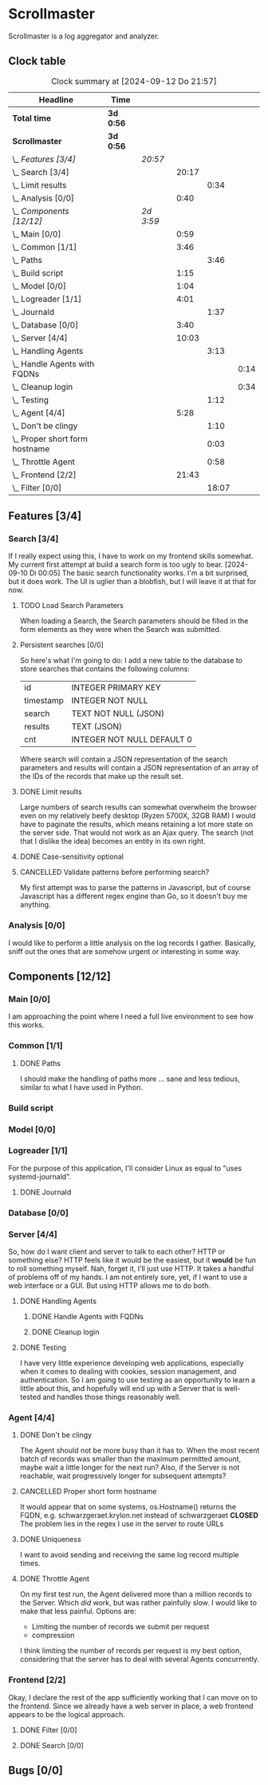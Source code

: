 # -*- mode: org; fill-column: 78; -*-
# Time-stamp: <2024-09-12 21:57:26 krylon>
#
#+TAGS: internals(i) ui(u) bug(b) feature(f)
#+TAGS: database(d) design(e), meditation(m)
#+TAGS: optimize(o) refactor(r) cleanup(c)
#+TODO: TODO(t)  RESEARCH(r) IMPLEMENT(i) TEST(e) | DONE(d) FAILED(f) CANCELLED(c)
#+TODO: MEDITATE(m) PLANNING(p) | SUSPENDED(s)
#+PRIORITIES: A G D

* Scrollmaster
  Scrollmaster is a log aggregator and analyzer.
** Clock table
   #+BEGIN: clocktable :scope file :maxlevel 202 :emphasize t
   #+CAPTION: Clock summary at [2024-09-12 Do 21:57]
   | Headline                           | Time      |           |       |       |      |
   |------------------------------------+-----------+-----------+-------+-------+------|
   | *Total time*                       | *3d 0:56* |           |       |       |      |
   |------------------------------------+-----------+-----------+-------+-------+------|
   | *Scrollmaster*                     | *3d 0:56* |           |       |       |      |
   | \_  /Features [3/4]/               |           | /20:57/   |       |       |      |
   | \_    Search [3/4]                 |           |           | 20:17 |       |      |
   | \_      Limit results              |           |           |       |  0:34 |      |
   | \_    Analysis [0/0]               |           |           |  0:40 |       |      |
   | \_  /Components [12/12]/           |           | /2d 3:59/ |       |       |      |
   | \_    Main [0/0]                   |           |           |  0:59 |       |      |
   | \_    Common [1/1]                 |           |           |  3:46 |       |      |
   | \_      Paths                      |           |           |       |  3:46 |      |
   | \_    Build script                 |           |           |  1:15 |       |      |
   | \_    Model [0/0]                  |           |           |  1:04 |       |      |
   | \_    Logreader [1/1]              |           |           |  4:01 |       |      |
   | \_      Journald                   |           |           |       |  1:37 |      |
   | \_    Database [0/0]               |           |           |  3:40 |       |      |
   | \_    Server [4/4]                 |           |           | 10:03 |       |      |
   | \_      Handling Agents            |           |           |       |  3:13 |      |
   | \_        Handle Agents with FQDNs |           |           |       |       | 0:14 |
   | \_        Cleanup login            |           |           |       |       | 0:34 |
   | \_      Testing                    |           |           |       |  1:12 |      |
   | \_    Agent [4/4]                  |           |           |  5:28 |       |      |
   | \_      Don't be clingy            |           |           |       |  1:10 |      |
   | \_      Proper short form hostname |           |           |       |  0:03 |      |
   | \_      Throttle Agent             |           |           |       |  0:58 |      |
   | \_    Frontend [2/2]               |           |           | 21:43 |       |      |
   | \_      Filter [0/0]               |           |           |       | 18:07 |      |
   #+END:
** Features [3/4]
   :PROPERTIES:
   :COOKIE_DATA: todo recursive
   :VISIBILITY: children
   :END:
*** Search [3/4]
    :PROPERTIES:
    :COOKIE_DATA: todo recursive
    :VISIBILITY: children
    :END:
    :LOGBOOK:
    CLOCK: [2024-09-12 Do 21:35]--[2024-09-12 Do 21:50] =>  0:15
    CLOCK: [2024-09-12 Do 20:56]--[2024-09-12 Do 21:31] =>  0:35
    CLOCK: [2024-09-12 Do 17:27]--[2024-09-12 Do 19:39] =>  2:12
    CLOCK: [2024-09-11 Mi 16:53]--[2024-09-11 Mi 21:55] =>  5:02
    CLOCK: [2024-09-10 Di 20:22]--[2024-09-10 Di 21:16] =>  0:54
    CLOCK: [2024-09-10 Di 17:53]--[2024-09-10 Di 19:12] =>  1:19
    CLOCK: [2024-09-09 Mo 23:09]--[2024-09-09 Mo 23:55] =>  0:46
    CLOCK: [2024-09-09 Mo 22:24]--[2024-09-09 Mo 22:45] =>  0:21
    CLOCK: [2024-09-09 Mo 19:45]--[2024-09-09 Mo 22:14] =>  2:29
    CLOCK: [2024-09-07 Sa 16:10]--[2024-09-07 Sa 19:28] =>  3:18
    CLOCK: [2024-09-07 Sa 14:50]--[2024-09-07 Sa 16:10] =>  1:20
    CLOCK: [2024-09-07 Sa 14:09]--[2024-09-07 Sa 14:47] =>  0:38
    CLOCK: [2024-09-07 Sa 11:17]--[2024-09-07 Sa 11:35] =>  0:18
    CLOCK: [2024-09-07 Sa 10:50]--[2024-09-07 Sa 11:06] =>  0:16
    :END:
    If I really expect using this, I have to work on my frontend skills
    somewhat. My current first attempt at build a search form is too ugly to
    bear.
    [2024-09-10 Di 00:05]
    The basic search functionality works. I'm a bit surprised, but it does
    work. The UI is uglier than a blobfish, but I will leave it at that for
    now.
**** TODO Load Search Parameters
     When loading a Search, the Search parameters should be filled in the form
     elements as they were when the Search was submitted.
**** Persistent searches [0/0]
     :PROPERTIES:
     :COOKIE_DATA: todo recursive
     :VISIBILITY: children
     :END:
     So here's what I'm going to do: I add a new table to the database to
     store searches that contains the following columns:
     | id        | INTEGER PRIMARY KEY        |
     | timestamp | INTEGER NOT NULL           |
     | search    | TEXT NOT NULL (JSON)       |
     | results   | TEXT (JSON)                |
     | cnt       | INTEGER NOT NULL DEFAULT 0 |
     |-----------+----------------------------|
     Where search will contain a JSON representation of the search parameters
     and results will contain a JSON representation of an array of the IDs of
     the records that make up the result set.
**** DONE Limit results
     CLOSED: [2024-09-12 Do 20:45]
     :LOGBOOK:
     CLOCK: [2024-09-10 Di 19:12]--[2024-09-10 Di 19:46] =>  0:34
     :END:
     Large numbers of search results can somewhat overwhelm the browser even
     on my relatively beefy desktop (Ryzen 5700X, 32GB RAM)
     I would have to paginate the results, which means retaining a lot more
     state on the server side.
     That would not work as an Ajax query. The search (not that I dislike the
     idea) becomes an entity in its own  right.
**** DONE Case-sensitivity optional
     CLOSED: [2024-09-10 Di 19:50]
**** CANCELLED Validate patterns before performing search?
     CLOSED: [2024-09-12 Do 20:46]
     My first attempt was to parse the patterns in Javascript, but of course
     Javascript has a different regex engine than Go, so it doesn't buy me
     anything.
*** Analysis [0/0]
    :LOGBOOK:
    CLOCK: [2024-09-10 Di 17:10]--[2024-09-10 Di 17:50] =>  0:40
    :END:
    I would like to perform a little analysis on the log records I
    gather. Basically, sniff out the ones that are somehow urgent or
    interesting in some way.
** Components [12/12]
   :PROPERTIES:
   :COOKIE_DATA: todo recursive
   :VISIBILITY: children
   :END:
*** Main [0/0]
    :LOGBOOK:
    CLOCK: [2024-09-03 Di 18:21]--[2024-09-03 Di 19:20] =>  0:59
    :END:
    I am approaching the point where I need a full live environment to see how
    this works.
*** Common [1/1]
**** DONE Paths
     CLOSED: [2024-08-31 Sa 01:07]
     :LOGBOOK:
     CLOCK: [2024-08-22 Do 17:46]--[2024-08-22 Do 18:20] =>  0:34
     CLOCK: [2024-08-21 Mi 17:45]--[2024-08-21 Mi 20:57] =>  3:12
     :END:
     I should make the handling of paths more ... sane and less tedious,
     similar to what I have used in Python.
*** Build script
    :LOGBOOK:
    CLOCK: [2024-08-14 Mi 22:20]--[2024-08-14 Mi 23:35] =>  1:15
    :END:
*** Model [0/0]
    :LOGBOOK:
    CLOCK: [2024-08-13 Di 21:05]--[2024-08-13 Di 22:09] =>  1:04
    :END:
*** Logreader [1/1]
    :PROPERTIES:
    :COOKIE_DATA: todo recursive
    :VISIBILITY: children
    :END:
    :LOGBOOK:
    CLOCK: [2024-08-15 Do 20:14]--[2024-08-15 Do 22:38] =>  2:24
    :END:
    For the purpose of this application, I'll consider Linux as equal to "uses
    systemd-journald".
**** DONE Journald
     CLOSED: [2024-08-19 Mo 19:54]
     :LOGBOOK:
     CLOCK: [2024-08-19 Mo 18:45]--[2024-08-19 Mo 19:54] =>  1:09
     CLOCK: [2024-08-18 So 19:44]--[2024-08-18 So 20:12] =>  0:28
     :END:
*** Database [0/0]
    :LOGBOOK:
    CLOCK: [2024-08-30 Fr 23:21]--[2024-08-30 Fr 23:49] =>  0:28
    CLOCK: [2024-08-15 Do 19:15]--[2024-08-15 Do 19:57] =>  0:42
    CLOCK: [2024-08-14 Mi 19:21]--[2024-08-14 Mi 20:53] =>  1:32
    CLOCK: [2024-08-14 Mi 18:40]--[2024-08-14 Mi 19:15] =>  0:35
    CLOCK: [2024-08-14 Mi 18:26]--[2024-08-14 Mi 18:29] =>  0:03
    CLOCK: [2024-08-14 Mi 02:35]--[2024-08-14 Mi 02:55] =>  0:20
    :END:
*** Server [4/4]
    :PROPERTIES:
    :COOKIE_DATA: todo recursive
    :VISIBILITY: children
    :END:
    :LOGBOOK:
    CLOCK: [2024-08-25 So 21:40]--[2024-08-25 So 23:25] =>  1:45
    CLOCK: [2024-08-25 So 18:02]--[2024-08-25 So 19:05] =>  1:03
    CLOCK: [2024-08-20 Di 18:01]--[2024-08-20 Di 20:51] =>  2:50
    :END:
    So, how do I want client and server to talk to each other? HTTP or
    something else? HTTP feels like it would be the easiest, but it *would* be
    fun to roll something myself.
    Nah, forget it, I'll just use HTTP. It takes a handful of problems off of
    my hands.
    I am not entirely sure, yet, if I want to use a web interface or a
    GUI. But using HTTP allows me to do both.
**** DONE Handling Agents
     CLOSED: [2024-09-02 Mo 19:58]
     :LOGBOOK:
     CLOCK: [2024-08-30 Fr 23:50]--[2024-08-31 Sa 00:21] =>  0:31
     CLOCK: [2024-08-30 Fr 17:14]--[2024-08-30 Fr 18:42] =>  1:28
     CLOCK: [2024-08-28 Mi 22:27]--[2024-08-28 Mi 22:32] =>  0:05
     CLOCK: [2024-08-28 Mi 21:24]--[2024-08-28 Mi 21:45] =>  0:21
     :END:
***** DONE Handle Agents with FQDNs
      CLOSED: [2024-09-04 Mi 13:44]
      :LOGBOOK:
      CLOCK: [2024-09-04 Mi 13:30]--[2024-09-04 Mi 13:44] =>  0:14
      :END:
***** DONE Cleanup login
      CLOSED: [2024-09-02 Mo 19:57]
      :LOGBOOK:
      CLOCK: [2024-08-31 Sa 16:26]--[2024-08-31 Sa 17:00] =>  0:34
      :END:
**** DONE Testing
     CLOSED: [2024-09-02 Mo 19:57]
     :LOGBOOK:
     CLOCK: [2024-08-31 Sa 13:35]--[2024-08-31 Sa 14:03] =>  0:28
     CLOCK: [2024-08-27 Di 14:37]--[2024-08-27 Di 15:04] =>  0:27
     CLOCK: [2024-08-25 So 23:25]--[2024-08-25 So 23:42] =>  0:17
     :END:
     I have very little experience developing web applications, especially
     when it comes to dealing with cookies, session management, and
     authentication.
     So I am going to use testing as an opportunity to learn a little about this,
     and hopefully will end up with a Server that is well-tested and handles
     those things reasonably well.
*** Agent [4/4]
    :PROPERTIES:
    :COOKIE_DATA: todo recursive
    :VISIBILITY: children
    :END:
    :LOGBOOK:
    CLOCK: [2024-09-02 Mo 18:16]--[2024-09-02 Mo 19:56] =>  1:40
    CLOCK: [2024-08-31 Sa 15:50]--[2024-08-31 Sa 16:26] =>  0:36
    CLOCK: [2024-08-31 Sa 14:45]--[2024-08-31 Sa 15:46] =>  1:01
    :END:
**** DONE Don't be clingy
     CLOSED: [2024-09-04 Mi 14:59]
     :LOGBOOK:
     CLOCK: [2024-09-04 Mi 13:49]--[2024-09-04 Mi 14:59] =>  1:10
     :END:
     The Agent should not be more busy than it has to. When the most recent
     batch of records was smaller than the maximum permitted amount, maybe
     wait a little longer for the next run?
     Also, if the Server is not reachable, wait progressively longer for
     subsequent attempts?
**** CANCELLED Proper short form hostname
     CLOSED: [2024-09-04 Mi 13:29]
     :LOGBOOK:
     CLOCK: [2024-09-04 Mi 13:26]--[2024-09-04 Mi 13:29] =>  0:03
     :END:
     It would appear that on some systems, os.Hostname() returns the FQDN,
     e.g. schwarzgeraet.krylon.net instead of schwarzgeraet
     *CLOSED* The problem lies in the regex I use in the server to route URLs
**** DONE Uniqueness
     CLOSED: [2024-09-04 Mi 13:15]
     I want to avoid sending and receiving the same log record multiple times.
**** DONE Throttle Agent
     CLOSED: [2024-09-03 Di 20:40]
     :LOGBOOK:
     CLOCK: [2024-09-03 Di 19:41]--[2024-09-03 Di 20:39] =>  0:58
     :END:
     On my first test run, the Agent delivered more than a million records to
     the Server. Which /did/ work, but was rather painfully slow.
     I would like to make that less painful.
     Options are:
     - Limiting the number of records we submit per request
     - compression
     I think limiting the number of records per request is my best option,
     considering that the server has to deal with several Agents concurrently.
*** Frontend [2/2]
    :LOGBOOK:
    CLOCK: [2024-09-05 Do 23:56]--[2024-09-05 Do 23:57] =>  0:01
    CLOCK: [2024-09-05 Do 22:05]--[2024-09-05 Do 23:50] =>  1:45
    CLOCK: [2024-09-05 Do 20:07]--[2024-09-05 Do 21:57] =>  1:50
    :END:
    Okay, I declare the rest of the app sufficiently working that I can move
    on to the frontend. Since we already have a web server in place, a web
    frontend appears to be the logical approach.
**** DONE Filter [0/0]
     CLOSED: [2024-09-12 Do 20:47]
     :LOGBOOK:
     CLOCK: [2024-09-06 Fr 16:59]--[2024-09-07 Sa 11:06] => 18:07
     :END:
**** DONE Search [0/0]
     CLOSED: [2024-09-09 Mo 23:56]
** Bugs [0/0]
   :PROPERTIES:
   :COOKIE_DATA: todo recursive
   :VISIBILITY: children
   :END:
